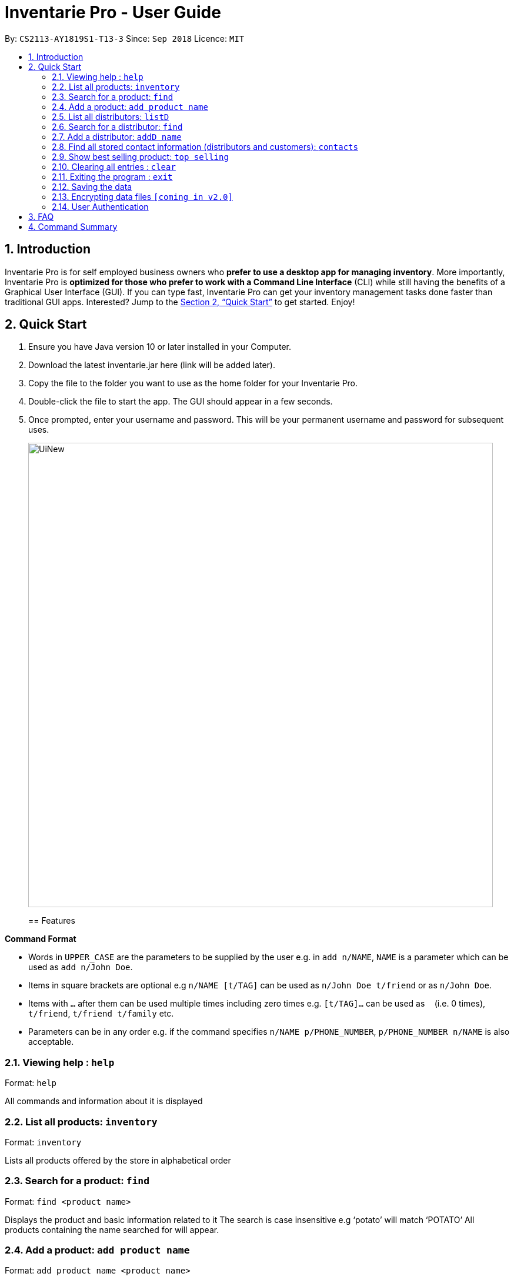 = Inventarie Pro - User Guide
:site-section: UserGuide
:toc:
:toc-title:
:toc-placement: preamble
:sectnums:
:imagesDir: images
:stylesDir: stylesheets
:xrefstyle: full
:experimental:
ifdef::env-github[]
:tip-caption: :bulb:
:note-caption: :information_source:
endif::[]
:repoURL: https://github.com/se-edu/addressbook-level4

By: `CS2113-AY1819S1-T13-3`      Since: `Sep 2018`      Licence: `MIT`

== Introduction

Inventarie Pro is for self employed business owners who *prefer to use a desktop app for managing inventory*. More importantly, Inventarie Pro is *optimized for those who prefer to work with a Command Line Interface* (CLI) while still having the benefits of a Graphical User Interface (GUI). If you can type fast, Inventarie Pro can get your inventory management tasks done faster than traditional GUI apps. Interested? Jump to the <<Quick Start>> to get started. Enjoy!

== Quick Start

.  Ensure you have Java version 10 or later installed in your Computer.
.  Download the latest inventarie.jar here (link will be added later).
.  Copy the file to the folder you want to use as the home folder for your Inventarie Pro.
.  Double-click the file to start the app. The GUI should appear in a few seconds.
.  Once prompted, enter your username and password. This will be your permanent username and password for subsequent uses.

+
image::UiNew.png[width="790"]
+

== Features

====
*Command Format*

* Words in `UPPER_CASE` are the parameters to be supplied by the user e.g. in `add n/NAME`, `NAME` is a parameter which can be used as `add n/John Doe`.
* Items in square brackets are optional e.g `n/NAME [t/TAG]` can be used as `n/John Doe t/friend` or as `n/John Doe`.
* Items with `…`​ after them can be used multiple times including zero times e.g. `[t/TAG]...` can be used as `{nbsp}` (i.e. 0 times), `t/friend`, `t/friend t/family` etc.
* Parameters can be in any order e.g. if the command specifies `n/NAME p/PHONE_NUMBER`, `p/PHONE_NUMBER n/NAME` is also acceptable.
====

=== Viewing help : `help`

Format: `help`

All commands and information about it is displayed

=== List all products: `inventory`

Format: `inventory`

Lists all products offered by the store in alphabetical order

=== Search for a product: `find`

Format: `find <product name>`

Displays the product and basic information related to it
The search is case insensitive e.g ‘potato’ will match ‘POTATO’
All products containing the name searched for will appear.

=== Add a product: `add product name`

Format: `add product name <product name>`

Adds a product to the list of products offered by the store

=== List all distributors: `listD`

Format: `listD`

List all distributors the store is in touch with

=== Search for a distributor: `find`

Format: `find <distributor_name>`

Displays the distributor and basic information related to it
Adds a distributor to the address book.

=== Add a distributor: `addD name`

Format: `addD d/<distributor name> p/<distributor phone>`

Adds a distributor to the list of distributors engaged with the store.

=== Find all stored contact information (distributors and customers): `contacts`

Format: `contacts`

This command lists all the contacts in alphabetical order of the first name, and whether they are distributors or customers.

=== Show best selling product: `top selling`

Format: `top selling`

Lists the best selling products in order of the sales revenues from those products.

=== Clearing all entries : `clear`

Clears all entries from the address book. +
Format: `clear`

=== Exiting the program : `exit`

Exits the program. +
Format: `exit`

=== Saving the data

Address book data are saved in the hard disk automatically after any command that changes the data. +
There is no need to save manually.

// tag::dataencryption[]
=== Encrypting data files `[coming in v2.0]`

_{explain how the user can enable/disable data encryption}_
// end::dataencryption[]

// tag::authentication[]
=== User Authentication

==== Create new user : `create`

Creates a new user account in the application. +
Format: `create u/USERNAME p/PASSWORD`
e.g. `create u/John p/pass`

==== Login : `login`

Logs the user into the application. +
Format: `login u/USERNAME p/PASSWORD`

==== Logout: `logout`

Logs the user out of the application. +
Format: `logout`

// end::authentication[]

== FAQ

Q: Why is the product called Inventarie Pro?
A: We have Swedish developer on our team. Inventarie is the Swedish word for inventory.

Q: How do I transfer my data to another computer?
A: Install the application on another computer and copy the file “data”  from the old computer to the new computer and place it in the folder that belong to the program.

Q: I see your screenshots are from a Windows computer. Will this software work on my Macbook?
A: Yes, because Java is platform independent. However, please ensure that the latest version of Java is installed on your system.

Q: Why can I not just use pen and paper to log my transactions, if I am a small provision store owner?
A: There are numerous advantages to digitization of records. Do google ‘advantages of digitization’ for more information!


== Command Summary

* *Add* `add n/NAME p/PHONE_NUMBER e/EMAIL a/ADDRESS [t/TAG]...` +
e.g. `add n/James Ho p/22224444 e/jamesho@example.com a/123, Clementi Rd, 1234665 t/friend t/colleague`
* *Clear* : `clear`
* *Delete* : `delete INDEX` +
e.g. `delete 3`
* *Edit* : `edit INDEX [n/NAME] [p/PHONE_NUMBER] [e/EMAIL] [a/ADDRESS] [t/TAG]...` +
e.g. `edit 2 n/James Lee e/jameslee@example.com`
* *Find* : `find KEYWORD [MORE_KEYWORDS]` +
e.g. `find James Jake`
* *List* : `list`
* *Help* : `help`
* *Select* : `select INDEX` +
e.g.`select 2`
* *History* : `history`
* *Undo* : `undo`
* *Redo* : `redo`
